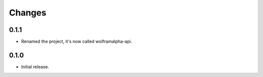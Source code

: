 Changes
============

0.1.1
-----

* Renamed the project, it's now called wolframalpha-api.

0.1.0
-----

* Initial release.

